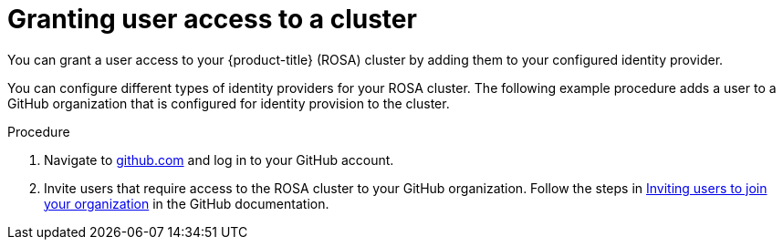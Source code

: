 // Module included in the following assemblies:
//
// * rosa_getting_started/rosa-getting-started.adoc
// * rosa_getting_started/rosa-quickstart-guide-ui.adoc

:_mod-docs-content-type: PROCEDURE
[id="rosa-getting-started-grant-user-access_{context}"]
= Granting user access to a cluster

ifeval::["{context}" == "rosa-getting-started"]
:getting-started:
endif::[]
ifeval::["{context}" == "rosa-quickstart"]
:quickstart:
endif::[]

You can grant a user access to your {product-title} (ROSA) cluster by adding them to your configured identity provider.

You can configure different types of identity providers for your ROSA cluster. The following example procedure adds a user to a GitHub organization that is configured for identity provision to the cluster.

ifdef::getting-started[]
.Prerequisites

* You have an AWS account.
* You installed and configured the latest {product-title} (ROSA) CLI, `rosa`, on your workstation.
* You logged in to your Red{nbsp}Hat account using the ROSA CLI (`rosa`).
* You created a ROSA cluster.
* You have a GitHub user account.
* You have configured a GitHub identity provider for your cluster.
endif::[]

.Procedure

. Navigate to link:https://github.com[github.com] and log in to your GitHub account.

. Invite users that require access to the ROSA cluster to your GitHub organization. Follow the steps in link:https://docs.github.com/en/organizations/managing-membership-in-your-organization/inviting-users-to-join-your-organization[Inviting users to join your organization] in the GitHub documentation.

ifeval::["{context}" == "rosa-getting-started"]
:getting-started:
endif::[]
ifeval::["{context}" == "rosa-quickstart"]
:quickstart:
endif::[]
